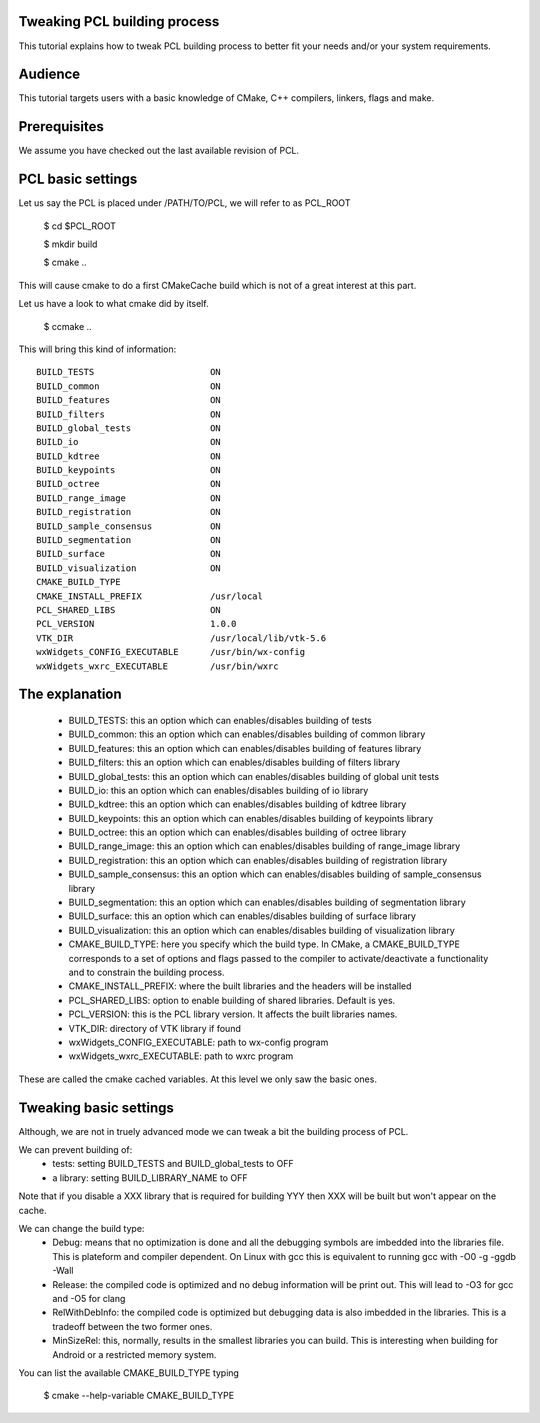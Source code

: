 .. _building_pcl:

Tweaking PCL building process
-----------------------------

This tutorial explains how to tweak PCL building process to better
fit your needs and/or your system requirements.

Audience
--------

This tutorial targets users with a basic knowledge of CMake, C++
compilers, linkers, flags and make.

Prerequisites
-------------

We assume you have checked out the last available revision of PCL.

PCL basic settings
------------------

Let us say the PCL is placed under /PATH/TO/PCL, we will refer to as PCL_ROOT

  $ cd $PCL_ROOT

  $ mkdir build

  $ cmake ..

This will cause cmake to do a first CMakeCache build which is not of a
great interest at this part.

Let us have a look to what cmake did by itself.

  $ ccmake ..

This will bring this kind of information::
   
 BUILD_TESTS                      ON
 BUILD_common                     ON
 BUILD_features                   ON
 BUILD_filters                    ON
 BUILD_global_tests               ON
 BUILD_io                         ON
 BUILD_kdtree                     ON
 BUILD_keypoints                  ON
 BUILD_octree                     ON
 BUILD_range_image                ON
 BUILD_registration               ON
 BUILD_sample_consensus           ON
 BUILD_segmentation               ON
 BUILD_surface                    ON
 BUILD_visualization              ON
 CMAKE_BUILD_TYPE                 
 CMAKE_INSTALL_PREFIX             /usr/local
 PCL_SHARED_LIBS                  ON
 PCL_VERSION                      1.0.0
 VTK_DIR                          /usr/local/lib/vtk-5.6
 wxWidgets_CONFIG_EXECUTABLE      /usr/bin/wx-config
 wxWidgets_wxrc_EXECUTABLE        /usr/bin/wxrc

   
The explanation
---------------

 * BUILD_TESTS: this an option which can enables/disables building of
   tests
 * BUILD_common: this an option which can enables/disables building of
   common library
 * BUILD_features: this an option which can enables/disables building of
   features library
 * BUILD_filters: this an option which can enables/disables building of
   filters library
 * BUILD_global_tests: this an option which can enables/disables building of
   global unit tests
 * BUILD_io: this an option which can enables/disables building of
   io library
 * BUILD_kdtree: this an option which can enables/disables building of
   kdtree library
 * BUILD_keypoints: this an option which can enables/disables building of
   keypoints library
 * BUILD_octree: this an option which can enables/disables building of
   octree library
 * BUILD_range_image: this an option which can enables/disables building of
   range_image library
 * BUILD_registration: this an option which can enables/disables building of
   registration library
 * BUILD_sample_consensus: this an option which can enables/disables building of
   sample_consensus library
 * BUILD_segmentation: this an option which can enables/disables building of
   segmentation library
 * BUILD_surface: this an option which can enables/disables building of
   surface library
 * BUILD_visualization: this an option which can enables/disables building of
   visualization library
 * CMAKE_BUILD_TYPE: here you specify which the build type. In CMake,
   a CMAKE_BUILD_TYPE corresponds to a set of options and flags passed
   to the compiler to activate/deactivate a functionality and to
   constrain the building process.
 * CMAKE_INSTALL_PREFIX: where the built libraries and the headers
   will be installed
 * PCL_SHARED_LIBS: option to enable building of shared
   libraries. Default is yes.
 * PCL_VERSION: this is the PCL library version. It affects the built
   libraries names.
 * VTK_DIR: directory of VTK library if found
 * wxWidgets_CONFIG_EXECUTABLE: path to wx-config program
 * wxWidgets_wxrc_EXECUTABLE: path to wxrc program

These are called the cmake cached variables. At this level we only saw
the basic ones.

Tweaking basic settings
-----------------------

Although, we are not in truely advanced mode we can tweak a bit the
building process of PCL. 

We can prevent building of:
 * tests: setting BUILD_TESTS and BUILD_global_tests to OFF
 * a library: setting BUILD_LIBRARY_NAME to OFF

Note that if you disable a XXX library that is required for building
YYY then XXX will be built but won't appear on the cache. 

We can change the build type:
 * Debug: means that no optimization is done and all the debugging
   symbols are imbedded into the libraries file. This is plateform and
   compiler dependent. On Linux with gcc this is equivalent to running
   gcc with -O0 -g -ggdb -Wall
 * Release: the compiled code is optimized and no debug information
   will be print out. This will lead to -O3 for gcc and -O5 for clang
 * RelWithDebInfo: the compiled code is optimized but debugging data
   is also imbedded in the libraries. This is a tradeoff between the
   two former ones.
 * MinSizeRel: this, normally, results in the smallest libraries you
   can build. This is interesting when building for Android or a
   restricted memory system.

You can list the available CMAKE_BUILD_TYPE typing 

  $ cmake --help-variable CMAKE_BUILD_TYPE

